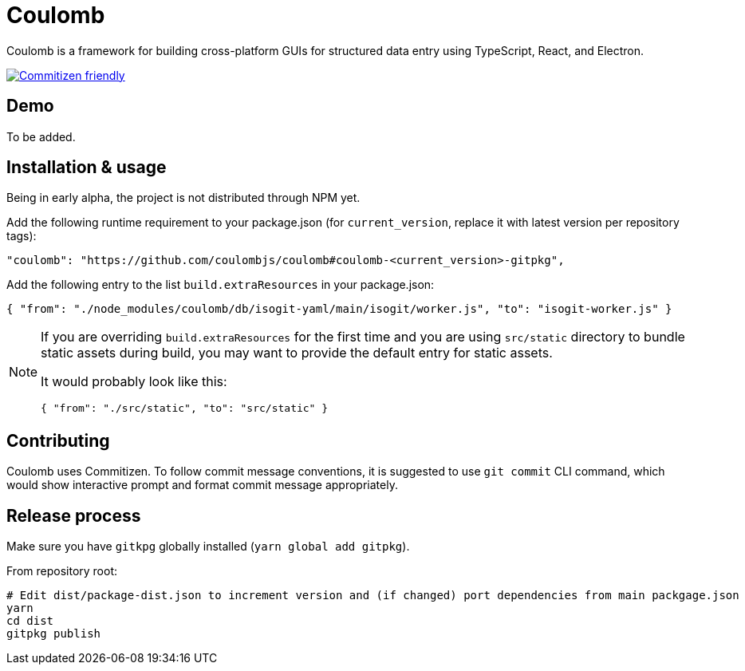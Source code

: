 = Coulomb

Coulomb is a framework for building cross-platform GUIs
for structured data entry using TypeScript, React, and Electron.

image:https://img.shields.io/badge/commitizen-friendly-brightgreen.svg[alt="Commitizen friendly",link="http://commitizen.github.io/cz-cli/"]

== Demo

To be added.

== Installation & usage

Being in early alpha, the project is not distributed through NPM yet.

Add the following runtime requirement to your package.json
(for `current_version`, replace it with latest version per repository tags):

[source]
----
"coulomb": "https://github.com/coulombjs/coulomb#coulomb-<current_version>-gitpkg",
----

Add the following entry to the list `build.extraResources` in your package.json:

[source]
----
{ "from": "./node_modules/coulomb/db/isogit-yaml/main/isogit/worker.js", "to": "isogit-worker.js" }
----

[NOTE]
====
If you are overriding `build.extraResources` for the first time
and you are using `src/static` directory to bundle static assets
during build, you may want to provide the default entry for static assets.

It would probably look like this:

[source]
----
{ "from": "./src/static", "to": "src/static" }
----
====

== Contributing

Coulomb uses Commitizen. To follow commit message conventions,
it is suggested to use `git commit` CLI command, which would show
interactive prompt and format commit message appropriately.

== Release process

Make sure you have `gitkpg` globally installed (`yarn global add gitpkg`).

From repository root:

[source,sh]
----
# Edit dist/package-dist.json to increment version and (if changed) port dependencies from main packgage.json
yarn
cd dist
gitpkg publish
----
